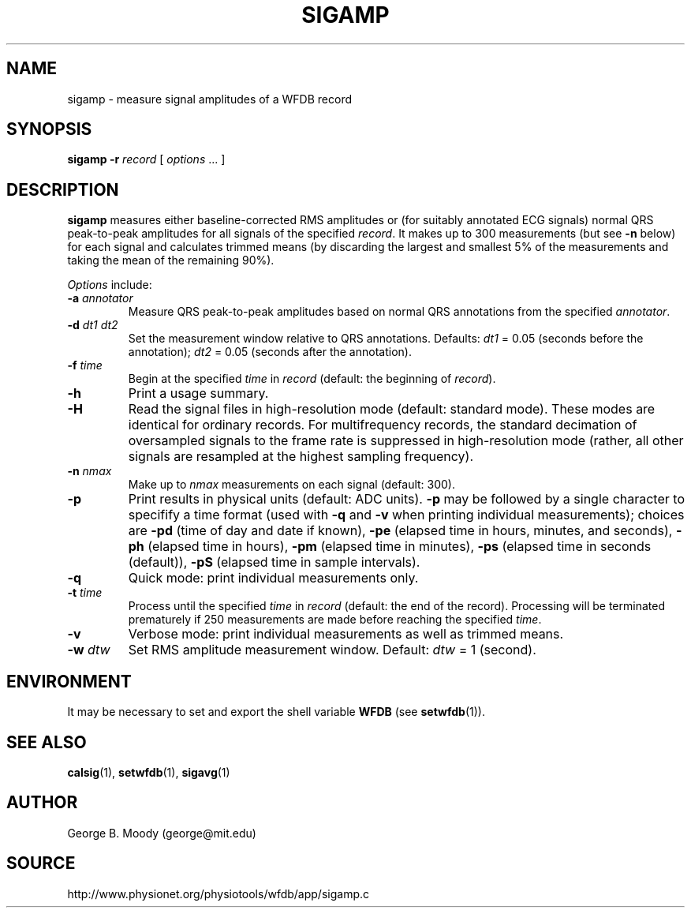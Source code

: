 .TH SIGAMP 1 "12 January 2006" "WFDB 10.4.24" "WFDB Applications Guide"
.SH NAME
sigamp \- measure signal amplitudes of a WFDB record
.SH SYNOPSIS
\fBsigamp -r\fR \fIrecord\fR [ \fIoptions\fR ... ]
.SH DESCRIPTION
.PP
\fBsigamp\fR measures either baseline-corrected RMS amplitudes or (for
suitably annotated ECG signals) normal QRS peak-to-peak amplitudes
for all signals of the specified \fIrecord\fR.  It makes up to 300
measurements (but see \fB-n\fR below) for each signal and calculates
trimmed means (by discarding the largest and smallest 5% of the measurements
and taking the mean of the remaining 90%).
.PP
\fIOptions\fR include:
.TP
\fB-a\fR \fIannotator\fR
Measure QRS peak-to-peak amplitudes based on normal QRS annotations from the
specified \fIannotator\fR.
.TP
\fB-d\fR \fIdt1 dt2\fR
Set the measurement window relative to QRS annotations.  Defaults: \fIdt1\fR =
0.05 (seconds before the annotation);  \fIdt2\fR = 0.05 (seconds after the
annotation).
.TP
\fB-f\fR \fItime\fR
Begin at the specified \fItime\fR in \fIrecord\fR (default: the beginning of
\fIrecord\fR).
.TP
\fB-h\fR
Print a usage summary.
.TP
\fB-H\fR
Read the signal files in high-resolution mode (default: standard mode).
These modes are identical for ordinary records.  For multifrequency records,
the standard decimation of oversampled signals to the frame rate is suppressed
in high-resolution mode (rather, all other signals are resampled at the highest
sampling frequency).
.TP
\fB-n\fR \fInmax\fR
Make up to \fInmax\fR measurements on each signal (default: 300).
.TP
\fB-p\fR
Print results in physical units (default: ADC
units). \fB-p\fR may be followed by a single character to specifify a
time format (used with \fB-q\fR and \fB-v\fR when printing individual
measurements); choices are \fB-pd\fR (time of day and date if known),
\fB-pe\fR (elapsed time in hours, minutes, and seconds), \fB-ph\fR
(elapsed time in hours), \fB-pm\fR (elapsed time in minutes),
\fB-ps\fR (elapsed time in seconds (default)), \fB-pS\fR (elapsed time
in sample intervals).
.TP
\fB-q\fR
Quick mode: print individual measurements only.
.TP
\fB-t\fR \fItime\fR
Process until the specified \fItime\fR in \fIrecord\fR (default: the end of
the record).  Processing will be terminated prematurely if 250 measurements
are made before reaching the specified \fItime\fR.
.TP
\fB-v\fR
Verbose mode: print individual measurements as well as trimmed means.
.TP
\fB-w\fR \fIdtw\fR
Set RMS amplitude measurement window.  Default: \fIdtw\fR = 1 (second).
.SH ENVIRONMENT
.PP
It may be necessary to set and export the shell variable \fBWFDB\fR (see
\fBsetwfdb\fR(1)).
.SH SEE ALSO
\fBcalsig\fR(1), \fBsetwfdb\fR(1), \fBsigavg\fR(1)
.SH AUTHOR
George B. Moody (george@mit.edu)
.SH SOURCE
http://www.physionet.org/physiotools/wfdb/app/sigamp.c
